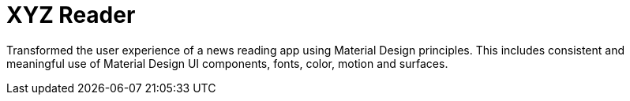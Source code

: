 = XYZ Reader

Transformed the user experience of a news reading app using Material Design principles. This includes consistent and meaningful use of Material Design UI components, fonts, color, motion and surfaces.

